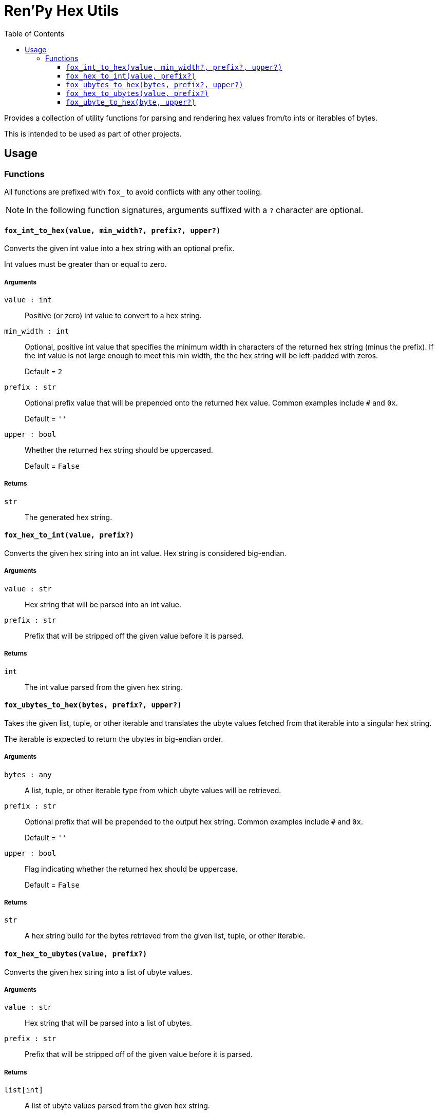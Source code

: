 = Ren'Py Hex Utils
:toc:
:toclevels: 3

Provides a collection of utility functions for parsing and rendering hex values
from/to ints or iterables of bytes.

This is intended to be used as part of other projects.


== Usage

=== Functions

All functions are prefixed with `fox_` to avoid conflicts with any other
tooling.

[NOTE]
--
In the following function signatures, arguments suffixed with a `?` character
are optional.
--


==== `fox_int_to_hex(value, min_width?, prefix?, upper?)`

Converts the given int value into a hex string with an optional prefix.

Int values must be greater than or equal to zero.

===== Arguments

`value : int`::
Positive (or zero) int value to convert to a hex string.

`min_width : int`::
Optional, positive int value that specifies the minimum width in characters of
the returned hex string (minus the prefix).  If the int value is not large
enough to meet this min width, the the hex string will be left-padded with
zeros.
+
Default = `2`

`prefix : str`::
Optional prefix value that will be prepended onto the returned hex value.
Common examples include `#` and `0x`.
+
Default = `''`

`upper : bool`::
Whether the returned hex string should be uppercased.
+
Default = `False`


===== Returns

`str`::
The generated hex string.


==== `fox_hex_to_int(value, prefix?)`

Converts the given hex string into an int value.  Hex string is considered
big-endian.

===== Arguments

`value : str`::
Hex string that will be parsed into an int value.

`prefix : str`::
Prefix that will be stripped off the given value before it is parsed.

===== Returns

`int`::
The int value parsed from the given hex string.


==== `fox_ubytes_to_hex(bytes, prefix?, upper?)`

Takes the given list, tuple, or other iterable and translates the ubyte values
fetched from that iterable into a singular hex string.

The iterable is expected to return the ubytes in big-endian order.

===== Arguments

`bytes : any`::
A list, tuple, or other iterable type from which ubyte values will be retrieved.

`prefix : str`::
Optional prefix that will be prepended to the output hex string.  Common
examples include `#` and `0x`.
+
Default = `''`

`upper : bool`::
Flag indicating whether the returned hex should be uppercase.
+
Default = `False`

===== Returns

`str`::
A hex string build for the bytes retrieved from the given list, tuple, or other
iterable.


==== `fox_hex_to_ubytes(value, prefix?)`

Converts the given hex string into a list of ubyte values.

===== Arguments

`value : str`::
Hex string that will be parsed into a list of ubytes.

`prefix : str`::
Prefix that will be stripped off of the given value before it is parsed.

===== Returns

`list[int]`::
A list of ubyte values parsed from the given hex string.


==== `fox_ubyte_to_hex(byte, upper?)`

Converts the given ubyte value to a hex character pair in a string.

===== Arguments

`byte : int`::
UByte value to convert to hex.  This value must be between `0` and `255`
(inclusive) or an exception will be raised.

`upper : bool`::
Flag indicating whether the returned hex should be uppercase.
+
Default = `False`

===== Returns

`str`::
A 2 character hex string representing the given ubyte value.
